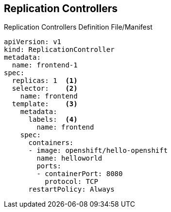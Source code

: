 == Replication Controllers


.Replication Controllers Definition File/Manifest

[source,yaml]
----
apiVersion: v1
kind: ReplicationController
metadata:
  name: frontend-1
spec:
  replicas: 1  <1>
  selector:    <2>
    name: frontend
  template:    <3>
    metadata:
      labels:  <4>
        name: frontend
    spec:
      containers:
      - image: openshift/hello-openshift
        name: helloworld
        ports:
        - containerPort: 8080
          protocol: TCP
      restartPolicy: Always
----


ifdef::showscript[]

=== Transcript

Replication controllers are a core Kubernetes object, `ReplicationController`.

Here is a sample `ReplicationController` definition with some omissions and
 callouts.

. The number of copies of the pod to run.
. The label selector of the pod to run.
. A template for the pod the controller creates.
. Labels on the pod should include those from the label selector.

endif::showscript[]
